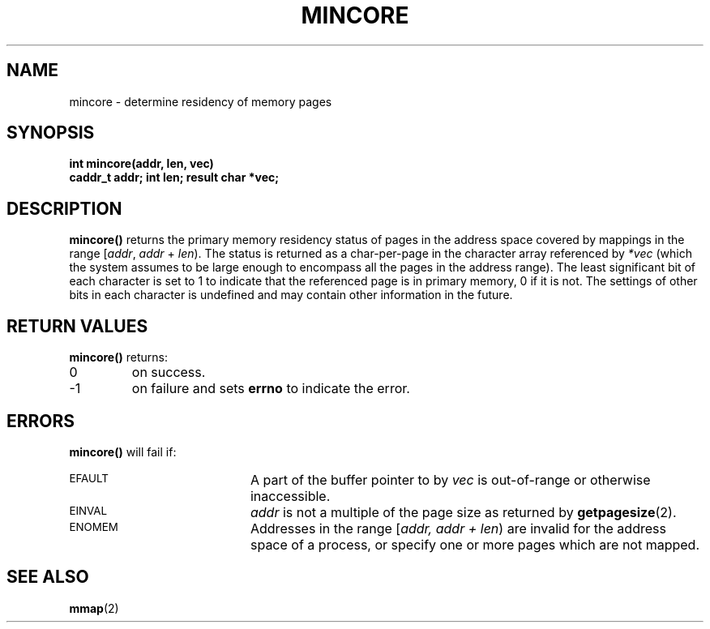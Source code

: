.\" @(#)mincore.2 1.1 92/07/30 SMI;
.TH MINCORE 2 "21 January 1990"
.SH NAME
mincore \- determine residency of memory pages
.SH SYNOPSIS
.nf
.ft B
int mincore(addr, len, vec)
caddr_t addr; int len; result char *vec;
.ft
.fi
.SH DESCRIPTION
.IX "mincore()" "" "\fLmincore()\fP \(em determine residency of memory pages"
.LP
.B mincore(\|)
returns the primary memory
residency status of pages in the address space
covered by mappings in the range
[\fIaddr\fP, \fIaddr\fP + \fIlen\fP).
The status is returned as a char-per-page in the character array referenced
by
.I *vec
(which the system assumes to be large enough to encompass
all the pages in the address range).  The least significant bit of each
character is set to 1 to indicate that the referenced page is in primary
memory, 0 if it is not.  The settings of other bits in each character is
undefined and may contain other information in the future.
.SH RETURN VALUES
.LP
.B mincore(\|)
returns:
.TP
0
on success.
.TP
\-1
on failure and sets
.B errno
to indicate the error.
.SH ERRORS
.LP
.B mincore(\|)
will fail if:
.TP 20
.SM EFAULT
A part of the buffer pointer to by
.I vec
is out-of-range or otherwise inaccessible.
.TP
.SM EINVAL
.I addr
is not a multiple of the page size as returned by
.BR getpagesize (2).
.TP
.SM ENOMEM
Addresses in the range [\fIaddr, addr + len\fP\^)
are invalid for
the address space of a process, or specify one or more pages which are not
mapped.
.SH SEE ALSO
.BR mmap (2)
